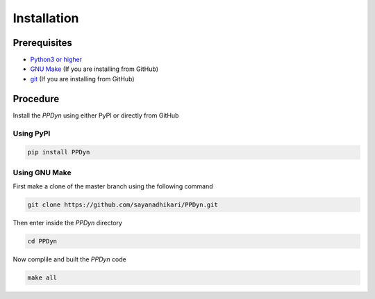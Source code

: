 Installation
============
Prerequisites
-------------
- `Python3 or higher <https://www.python.org/download/releases/3.0/>`_
- `GNU Make <https://www.gnu.org/software/make/>`_ (If you are installing from GitHub)
- `git <https://git-scm.com/>`_ (If you are installing from GitHub)

Procedure
---------
Install the *PPDyn* using either PyPI or directly from GitHub

Using PyPI
^^^^^^^^^^
.. code-block:: shell

  pip install PPDyn

Using GNU Make
^^^^^^^^^^^^^^
First make a clone of the master branch using the following command

.. code-block:: shell

  git clone https://github.com/sayanadhikari/PPDyn.git

Then enter inside the *PPDyn* directory

.. code-block:: shell

  cd PPDyn

Now complile and built the *PPDyn* code

.. code-block:: shell

  make all

